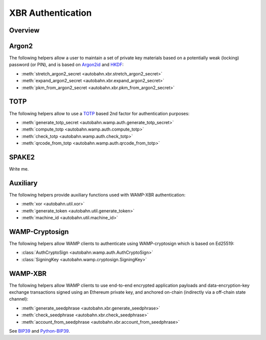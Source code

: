 XBR Authentication
==================

Overview
--------

.. thumbnail:: _static/wamp-xbr-auth.png

Argon2
------

The following helpers allow a user to maintain a set of private key materials
based on a potentially weak (locking) password (or PIN), and is based on
`Argon2id <https://en.wikipedia.org/wiki/Argon2>`__ and
`HKDF <https://en.wikipedia.org/wiki/HKDF>`__:

* :meth:`stretch_argon2_secret <autobahn.xbr.stretch_argon2_secret>`
* :meth:`expand_argon2_secret <autobahn.xbr.expand_argon2_secret>`
* :meth:`pkm_from_argon2_secret <autobahn.xbr.pkm_from_argon2_secret>`

TOTP
----

The following helpers allow to use a `TOTP <https://en.wikipedia.org/wiki/Time-based_One-Time_Password>`__
based 2nd factor for authentication purposes:

* :meth:`generate_totp_secret <autobahn.wamp.auth.generate_totp_secret>`
* :meth:`compute_totp <autobahn.wamp.auth.compute_totp>`
* :meth:`check_totp <autobahn.wamp.auth.check_totp>`
* :meth:`qrcode_from_totp <autobahn.wamp.auth.qrcode_from_totp>`

SPAKE2
------

Write me.

Auxiliary
---------

The following helpers provide auxiliary functions used with WAMP-XBR authentication:

* :meth:`xor <autobahn.util.xor>`
* :meth:`generate_token <autobahn.util.generate_token>`
* :meth:`machine_id <autobahn.util.machine_id>`

WAMP-Cryptosign
---------------

The following helpers allow WAMP clients to authenticate using WAMP-cryptosign
which is based on Ed25519:

* :class:`AuthCryptoSign <autobahn.wamp.auth.AuthCryptoSign>`
* :class:`SigningKey <autobahn.wamp.cryptosign.SigningKey>`

WAMP-XBR
--------

The following helpers allow WAMP clients to use end-to-end encrypted application
payloads and data-encryption-key exchange transactions signed using an Ethereum
private key, and anchored on-chain (indirectly via a off-chain state channel):

* :meth:`generate_seedphrase <autobahn.xbr.generate_seedphrase>`
* :meth:`check_seedphrase <autobahn.xbr.check_seedphrase>`
* :meth:`account_from_seedphrase <autobahn.xbr.account_from_seedphrase>`

See `BIP39 <https://github.com/bitcoin/bips/blob/master/bip-0039.mediawiki>`__
and `Python-BIP39 <https://github.com/trezor/python-mnemonic>`__.
